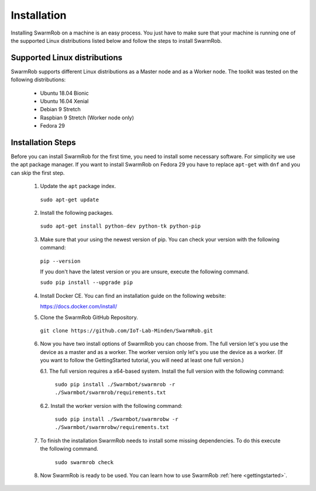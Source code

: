 .. _installation:

Installation 
================
Installing SwarmRob on a machine is an easy process. You just have to make sure that your machine is running one of the supported Linux distributions listed below and follow the steps to install SwarmRob.

Supported Linux distributions
-------------------------------
SwarmRob supports different Linux distributions as a Master node and as a Worker node. The toolkit was tested on the following distributions:

 * Ubuntu 18.04 Bionic
 * Ubuntu 16.04 Xenial
 * Debian 9 Stretch
 * Raspbian 9 Stretch (Worker node only)
 * Fedora 29

Installation Steps
--------------------
Before you can install SwarmRob for the first time, you need to install some necessary software. For simplicity we use the apt package manager. If you want to install SwarmRob on Fedora 29 you have to replace ``apt-get`` with ``dnf`` and you can skip the first step.

 1. Update the ``apt`` package index.

   ``sudo apt-get update``

 2. Install the following packages.

   ``sudo apt-get install python-dev python-tk python-pip``

 3. Make sure that your using the newest version of pip. You can check your version with the following command:

   ``pip --version``

   If you don't have the latest version or you are unsure, execute the following command.

   ``sudo pip install --upgrade pip``

 4. Install Docker CE. You can find an installation guide on the following website:
  
    https://docs.docker.com/install/

 5. Clone the SwarmRob GitHub Repository.

   ``git clone https://github.com/IoT-Lab-Minden/SwarmRob.git``

 6. Now you have two install options of SwarmRob you can choose from. The full version let's you use the device as a master and as a worker. The worker version only let's you use the device as a worker. (If you want to follow the GettingStarted tutorial, you will need at least one full version.)

    6.1. The full version requires a x64-based system. Install the full version with the following command:

      ``sudo pip install ./Swarmbot/swarmrob -r ./Swarmbot/swarmrob/requirements.txt``

    6.2. Install the worker version with the following command:

      ``sudo pip install ./Swarmbot/swarmrobw -r ./Swarmbot/swarmrobw/requirements.txt``

 7. To finish the installation SwarmRob needs to install some missing dependencies. To do this execute the following command.

      ``sudo swarmrob check``

 8. Now SwarmRob is ready to be used. You can learn how to use SwarmRob :ref:`here <gettingstarted>`.

